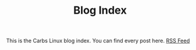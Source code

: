 #+TITLE: Blog Index

This is the Carbs Linux blog index. You can find every post here. [[file:../rss.xml][RSS Feed]]
